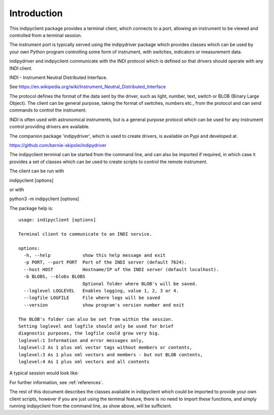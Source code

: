 Introduction
============

This indipyclient package provides a terminal client, which connects to a port, allowing an instrument to be viewed and controlled from a terminal session.

The instrument port is typically served using the indipydriver package which provides classes which can be used by your own Python program controlling some form of instrument, with switches, indicators or measurement data.

indipydriver and indipyclient communicate with the INDI protocol which is defined so that drivers should operate with any INDI client.

INDI - Instrument Neutral Distributed Interface.

See https://en.wikipedia.org/wiki/Instrument_Neutral_Distributed_Interface

The protocol defines the format of the data sent by the driver, such as light, number, text, switch or BLOB (Binary Large Object). The client can be general purpose, taking the format of switches, numbers etc., from the protocol and can send commands to control the instrument.

INDI is often used with astronomical instruments, but is a general purpose protocol which can be used for any instrument control providing drivers are available.

The companion package 'indipydriver', which is used to create drivers, is available on Pypi and developed at.

https://github.com/bernie-skipole/indipydriver

The indipyclient terminal can be started from the command line, and can also be imported if required, in which case it provides a set of classes which can be used to create scripts to control the remote instrument.

The client can be run with

indipyclient [options]

or with

python3 -m indipyclient [options]

The package help is::

    usage: indipyclient [options]

    Terminal client to communicate to an INDI service.

    options:
      -h, --help            show this help message and exit
      -p PORT, --port PORT  Port of the INDI server (default 7624).
      --host HOST           Hostname/IP of the INDI server (default localhost).
      -b BLOBS, --blobs BLOBS
                            Optional folder where BLOB's will be saved.
      --loglevel LOGLEVEL   Enables logging, value 1, 2, 3 or 4.
      --logfile LOGFILE     File where logs will be saved
      --version             show program's version number and exit

    The BLOB's folder can also be set from within the session.
    Setting loglevel and logfile should only be used for brief
    diagnostic purposes, the logfile could grow very big.
    loglevel:1 Information and error messages only,
    loglevel:2 As 1 plus xml vector tags without members or contents,
    loglevel:3 As 1 plus xml vectors and members - but not BLOB contents,
    loglevel:4 As 1 plus xml vectors and all contents


A typical session would look like:

.. image:: ./image.png


For further information, see :ref:`references`.

The rest of this document describes the classes available in indipyclient which could be imported to provide your own client scripts, however if you are just using the terminal feature, there is no need to import these functions, and simply running indipyclient from the command line, as show above, will be sufficient.
